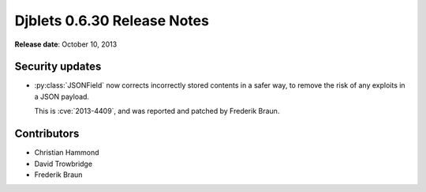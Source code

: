 ============================
Djblets 0.6.30 Release Notes
============================

**Release date**: October 10, 2013


Security updates
================

* :py:class:`JSONField` now corrects incorrectly stored contents in a
  safer way, to remove the risk of any exploits in a JSON payload.

  This is :cve:`2013-4409`, and was reported and patched by
  Frederik Braun.


Contributors
============

* Christian Hammond
* David Trowbridge
* Frederik Braun
